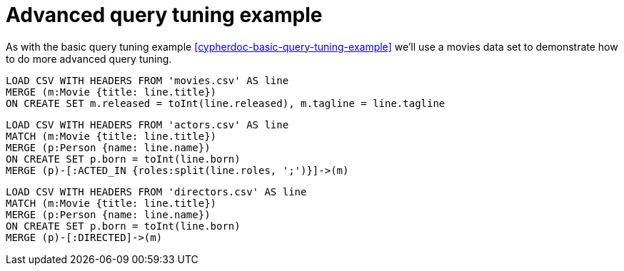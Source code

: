 = Advanced query tuning example

As with the basic query tuning example <<cypherdoc-basic-query-tuning-example>> we'll use a movies data set to demonstrate how to do more advanced query tuning.

//file:movies.csv
//file:actors.csv
//file:directors.csv

//setup
[source,cypher]
----
LOAD CSV WITH HEADERS FROM 'movies.csv' AS line
MERGE (m:Movie {title: line.title})
ON CREATE SET m.released = toInt(line.released), m.tagline = line.tagline
----

//setup
[source,cypher]
----
LOAD CSV WITH HEADERS FROM 'actors.csv' AS line
MATCH (m:Movie {title: line.title})
MERGE (p:Person {name: line.name})
ON CREATE SET p.born = toInt(line.born)
MERGE (p)-[:ACTED_IN {roles:split(line.roles, ';')}]->(m)
----

//setup
[source,cypher]
----
LOAD CSV WITH HEADERS FROM 'directors.csv' AS line
MATCH (m:Movie {title: line.title})
MERGE (p:Person {name: line.name})
ON CREATE SET p.born = toInt(line.born)
MERGE (p)-[:DIRECTED]->(m)
----
